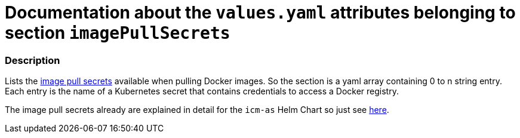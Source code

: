 = Documentation about the `values.yaml` attributes belonging to section `imagePullSecrets`
// GitHub issue: https://github.com/github/markup/issues/1095

:icons: font

ifdef::backend-html5[]
++++
<style>
.mand {
  color: #e00000;
}
.opt {
  color: #b0adac;
}
.cond {
  color: #FFDC00;
}
.tag-audience {
  font-style: italic;
}
.tag-audience::before {
  content: "@Target Audience: ";
}
.tag-since {
  font-style: italic;
}
.tag-since::before {
  content: "@Since: ";
}
.tag-deprecated {
  font-style: italic;
}
.tag-deprecated::before {
  content: "@Deprecated: ";
}
.placeholder {
  font-style: italic;
}
.placeholder::before {
  content: "<";
}
.placeholder::after {
  content: ">";
}
</style>
++++
endif::[]

:mandatory: icon:check[role="mand"]
:optional: icon:times[role="opt"]
:conditional: icon:question[role="cond"]


=== Description

Lists the https://kubernetes.io/docs/concepts/containers/images/#specifying-imagepullsecrets-on-a-pod[image pull secrets] available when pulling Docker images. So the section is a yaml array containing 0 to n string entry. Each entry is the name of a Kubernetes secret that contains credentials to access a Docker registry.

The image pull secrets already are explained in detail for the `icm-as` Helm Chart so just see link:../../../icm-as/docs/values-yaml/image-pull-secrets.asciidoc[here].
